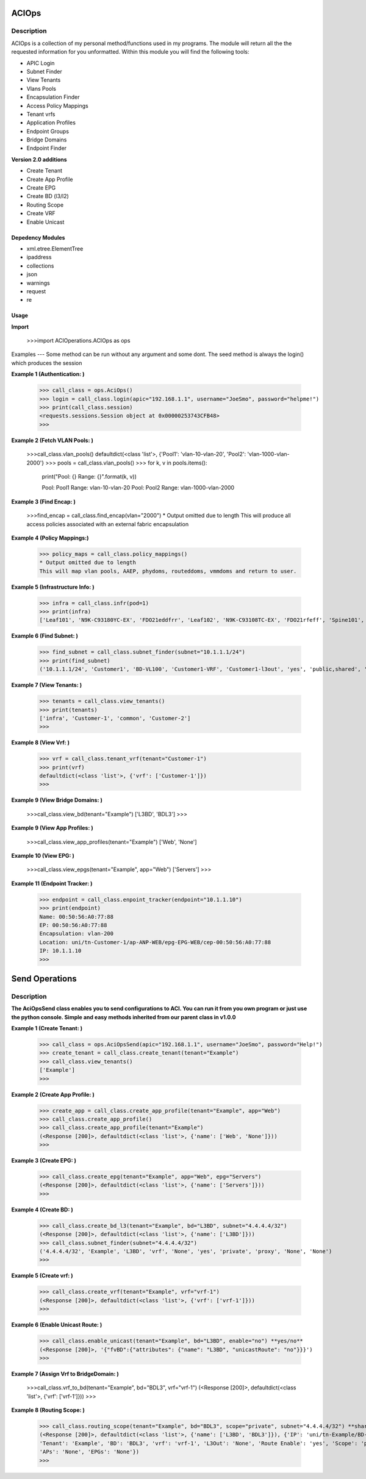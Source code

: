 ACIOps
==============
Description
--------------

ACIOps is a collection of my personal method/functions used in my programs. The module will return all the the requested
information for you unformatted. Within this module you will find the following
tools:

+ APIC Login
+ Subnet Finder
+ View Tenants
+ Vlans Pools
+ Encapsulation Finder
+ Access Policy Mappings
+ Tenant vrfs
+ Application Profiles
+ Endpoint Groups
+ Bridge Domains
+ Endpoint Finder

**Version 2.0 additions**

+ Create Tenant
+ Create App Profile
+ Create EPG
+ Create BD (l3/l2)
+ Routing Scope
+ Create VRF
+ Enable Unicast

Depedency Modules
__________

+ xml.etree.ElementTree
+ ipaddress
+ collections
+ json
+ warnings
+ request
+ re

Usage
_____

**Import**

        >>>import ACIOperations.ACIOps as ops

Examples
---
Some method can be run without any argument and some dont. The seed method is always the login() which produces the session

**Example 1 (Authentication: )**

            >>> call_class = ops.AciOps()
            >>> login = call_class.login(apic="192.168.1.1", username="JoeSmo", password="helpme!")
            >>> print(call_class.session)
            <requests.sessions.Session object at 0x00000253743CFB48>
            >>>

**Example 2 (Fetch VLAN Pools: )**

            >>>call_class.vlan_pools()
            defaultdict(<class 'list'>, {'Pool1': 'vlan-10-vlan-20', 'Pool2': 'vlan-1000-vlan-2000'}
            >>> pools = call_class.vlan_pools()
            >>> for k, v in pools.items():
                    print("Pool: {}    Range: {}".format(k, v))

                    Pool: Pool1    Range: vlan-10-vlan-20
                    Pool: Pool2    Range: vlan-1000-vlan-2000

**Example 3 (Find Encap: )**

            >>>find_encap = call_class.find_encap(vlan="2000")
            * Output omitted due to length
            This will produce all access policies associated with an external fabric encapsulation

**Example 4 (Policy Mappings:)**

            >>> policy_maps = call_class.policy_mappings()
            * Output omitted due to length
            This will map vlan pools, AAEP, phydoms, routeddoms, vmmdoms and return to user.

**Example 5 (Infrastructure Info: )**

            >>> infra = call_class.infr(pod=1)
            >>> print(infra)
            ['Leaf101', 'N9K-C93180YC-EX', 'FDO21eddfrr', 'Leaf102', 'N9K-C93108TC-EX', 'FDO21rfeff', 'Spine101', 'N9K-C9336PQ', 'FDO2rffere']

**Example 6 (Find Subnet: )**

            >>> find_subnet = call_class.subnet_finder(subnet="10.1.1.1/24")
            >>> print(find_subnet)
            ('10.1.1.1/24', 'Customer1', 'BD-VL100', 'Customer1-VRF', 'Customer1-l3out', 'yes', 'public,shared', 'flood', ['ANP-Web'], ['EPG-WebServer'])

**Example 7 (View Tenants: )**

            >>> tenants = call_class.view_tenants()
            >>> print(tenants)
            ['infra', 'Customer-1', 'common', 'Customer-2']
            >>>

**Example 8 (View Vrf: )**

            >>> vrf = call_class.tenant_vrf(tenant="Customer-1")
            >>> print(vrf)
            defaultdict(<class 'list'>, {'vrf': ['Customer-1']})
            >>>

**Example 9 (View Bridge Domains: )**

            >>>call_class.view_bd(tenant="Example")
            ['L3BD', 'BDL3']
            >>>

**Example 9 (View App Profiles: )**

            >>>call_class.view_app_profiles(tenant="Example")
            ['Web', 'None']

**Example 10 (View EPG: )**

            >>>call_class.view_epgs(tenant="Example", app="Web")
            ['Servers']
            >>>

**Example 11 (Endpoint Tracker: )**

            >>> endpoint = call_class.enpoint_tracker(endpoint="10.1.1.10")
            >>> print(endpoint)
            Name: 00:50:56:A0:77:88
            EP: 00:50:56:A0:77:88
            Encapsulation: vlan-200
            Location: uni/tn-Customer-1/ap-ANP-WEB/epg-EPG-WEB/cep-00:50:56:A0:77:88
            IP: 10.1.1.10
            >>>

Send Operations
=====

Description
----
**The AciOpsSend class enables you to send configurations to ACI. You can run it from you own program or just use**
**the python console. Simple and easy methods inherited from our parent class in v1.0.0**

**Example 1 (Create Tenant: )**

            >>> call_class = ops.AciOpsSend(apic="192.168.1.1", username="JoeSmo", password="Help!")
            >>> create_tenant = call_class.create_tenant(tenant="Example")
            >>> call_class.view_tenants()
            ['Example']
            >>>

**Example 2 (Create App Profile: )**

            >>> create_app = call_class.create_app_profile(tenant="Example", app="Web")
            >>> call_class.create_app_profile()
            >>> call_class.create_app_profile(tenant="Example")
            (<Response [200]>, defaultdict(<class 'list'>, {'name': ['Web', 'None']}))
            >>>

**Example 3 (Create EPG: )**

            >>> call_class.create_epg(tenant="Example", app="Web", epg="Servers")
            (<Response [200]>, defaultdict(<class 'list'>, {'name': ['Servers']}))
            >>>

**Example 4 (Create BD: )**

            >>> call_class.create_bd_l3(tenant="Example", bd="L3BD", subnet="4.4.4.4/32")
            (<Response [200]>, defaultdict(<class 'list'>, {'name': ['L3BD']}))
            >>> call_class.subnet_finder(subnet="4.4.4.4/32")
            ('4.4.4.4/32', 'Example', 'L3BD', 'vrf', 'None', 'yes', 'private', 'proxy', 'None', 'None')
            >>>

**Example 5 (Create vrf: )**

            >>> call_class.create_vrf(tenant="Example", vrf="vrf-1")
            (<Response [200]>, defaultdict(<class 'list'>, {'vrf': ['vrf-1']}))
            >>>

**Example 6 (Enable Unicast Route: )**

            >>> call_class.enable_unicast(tenant="Example", bd="L3BD", enable="no") **yes/no**
            (<Response [200]>, '{"fvBD":{"attributes": {"name": "L3BD", "unicastRoute": "no"}}}')
            >>>

**Example 7 (Assign Vrf to BridgeDomain: )**

            >>>call_class.vrf_to_bd(tenant="Example", bd="BDL3", vrf="vrf-1")
            (<Response [200]>, defaultdict(<class 'list'>, {'vrf': ['vrf-1']}))
            >>>

**Example 8 (Routing Scope: )**

            >>> call_class.routing_scope(tenant="Example", bd="BDL3", scope="private", subnet="4.4.4.4/32") **share|public|shared***
            (<Response [200]>, defaultdict(<class 'list'>, {'name': ['L3BD', 'BDL3']}), {'IP': 'uni/tn-Example/BD-BDL3/subnet-[4.4.4.4/32]',
            'Tenant': 'Example', 'BD': 'BDL3', 'vrf': 'vrf-1', 'L3Out': 'None', 'Route Enable': 'yes', 'Scope': 'private', 'Uni Flood': 'proxy',
            'APs': 'None', 'EPGs': 'None'})
            >>>

